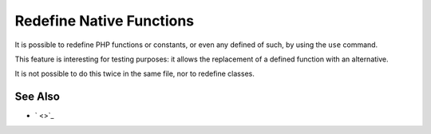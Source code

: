 .. _redefine-native-functions:

Redefine Native Functions
-------------------------

.. meta::
	:description:
		Redefine Native Functions: It is possible to redefine PHP functions or constants, or even any defined of such, by using the ``use`` command.
	:twitter:card: summary_large_image
	:twitter:site: @exakat
	:twitter:title: Redefine Native Functions
	:twitter:description: Redefine Native Functions: It is possible to redefine PHP functions or constants, or even any defined of such, by using the ``use`` command
	:twitter:creator: @exakat
	:twitter:image:src: https://php-tips.readthedocs.io/en/latest/_images/redefine_native_functions.png
	:og:image: https://php-tips.readthedocs.io/en/latest/_images/redefine_native_functions.png
	:og:title: Redefine Native Functions
	:og:type: article
	:og:description: It is possible to redefine PHP functions or constants, or even any defined of such, by using the ``use`` command
	:og:url: https://php-tips.readthedocs.io/en/latest/tips/redefine_native_functions.html
	:og:locale: en

.. raw:: html

	<script type="application/ld+json">{"@context":"https:\/\/schema.org","@graph":[{"@type":"WebPage","@id":"https:\/\/php-tips.readthedocs.io\/en\/latest\/tips\/redefine_native_functions.html","url":"https:\/\/php-tips.readthedocs.io\/en\/latest\/tips\/redefine_native_functions.html","name":"Redefine Native Functions","isPartOf":{"@id":"https:\/\/www.exakat.io\/"},"datePublished":"Thu, 20 Feb 2025 15:38:51 +0000","dateModified":"Thu, 20 Feb 2025 15:38:51 +0000","description":"It is possible to redefine PHP functions or constants, or even any defined of such, by using the ``use`` command","inLanguage":"en-US","potentialAction":[{"@type":"ReadAction","target":["https:\/\/php-tips.readthedocs.io\/en\/latest\/tips\/redefine_native_functions.html"]}]},{"@type":"WebSite","@id":"https:\/\/www.exakat.io\/","url":"https:\/\/www.exakat.io\/","name":"Exakat","description":"Smart PHP static analysis","inLanguage":"en-US"}]}</script>

It is possible to redefine PHP functions or constants, or even any defined of such, by using the ``use`` command.

This feature is interesting for testing purposes: it allows the replacement of a defined function with an alternative.

It is not possible to do this twice in the same file, nor to redefine classes.

.. image:: ../images/redefine_native_functions.png

See Also
________

* ` <>`_

